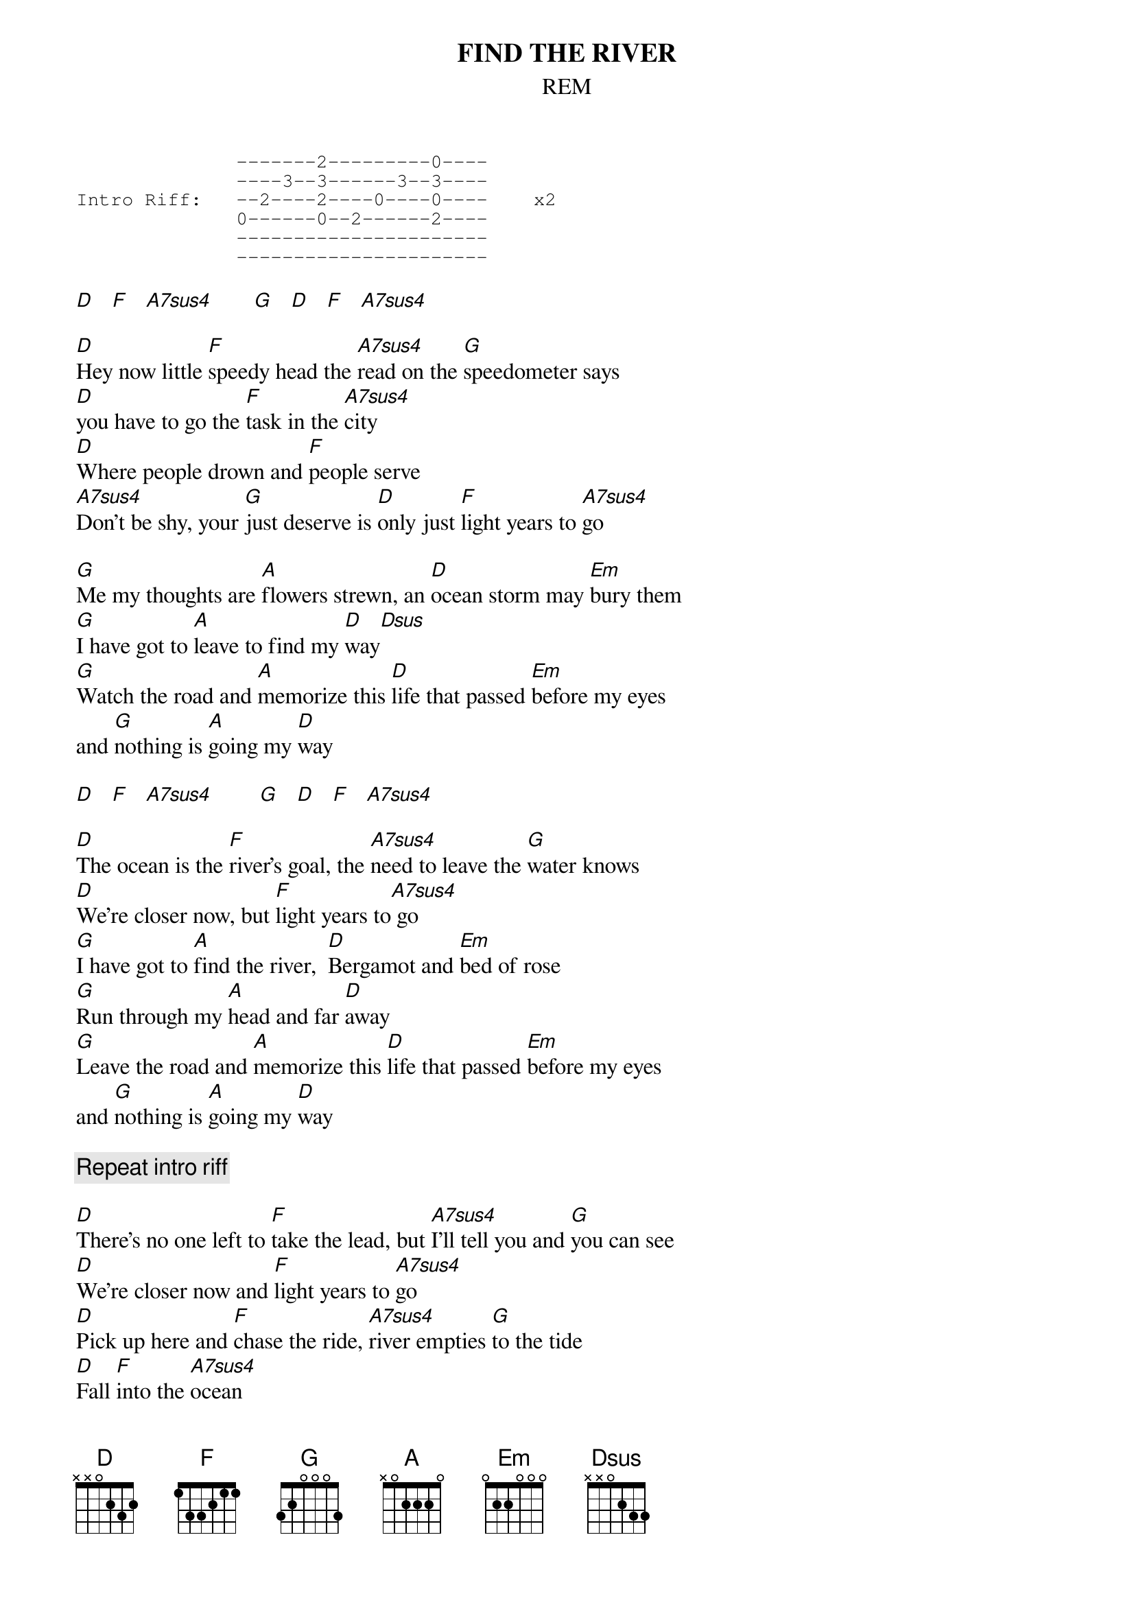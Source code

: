 {t:FIND THE RIVER}
{st:REM}
{sot}
              -------2---------0----
              ----3--3------3--3----
Intro Riff:   --2----2----0----0----    x2
              0------0--2------2----
              ----------------------
              ----------------------
{eot}

[D]   [F]   [A7sus4]       [G]   [D]   [F]   [A7sus4]     

[D]Hey now little [F]speedy head the [A7sus4]read on the [G]speedometer says
[D]you have to go the [F]task in the [A7sus4]city
[D]Where people drown and [F]people serve
[A7sus4]Don't be shy, your [G]just deserve is [D]only just [F]light years to [A7sus4]go

[G]Me my thoughts are [A]flowers strewn, an [D]ocean storm may [Em]bury them
[G]I have got to [A]leave to find my [D]way[Dsus]
[G]Watch the road and [A]memorize this [D]life that passed [Em]before my eyes
and [G]nothing is [A]going my [D]way
 
[D]   [F]   [A7sus4]        [G]   [D]   [F]   [A7sus4]       

[D]The ocean is the [F]river's goal, the [A7sus4]need to leave the [G]water knows
[D]We're closer now, but [F]light years to[A7sus4] go
[G]I have got to [A]find the river,  [D]Bergamot and [Em]bed of rose
[G]Run through my [A]head and far [D]away
[G]Leave the road and [A]memorize this [D]life that passed [Em]before my eyes
and [G]nothing is [A]going my [D]way

{c:Repeat intro riff}

[D]There's no one left to [F]take the lead, but [A7sus4]I'll tell you and [G]you can see
[D]We're closer now and [F]light years to [A7sus4]go
[D]Pick up here and [F]chase the ride, [A7sus4]river empties [G]to the tide
[D]Fall [F]into the [A7sus4]ocean

[G]River to the [A]ocean goes a [D]fortune for the [Em]undertow
[G]None of this is [A]going my [D]way
[G]There is nothing [A]left to grow but [D]ginger, mint, and [Em]indigo
[G]Coriander stem and [A]rows of [D]hay
[G]Strength and courage [A]overrides, these [D]privileged and [Em]weary eye 
[G]River poets [A]search [D]naivete
[G]Pick up here and [A]chase the ride, the [D]river empties [Em]to the tide
[G]All of this is [A]coming your [D]way

{c:Repeat intro riff}
